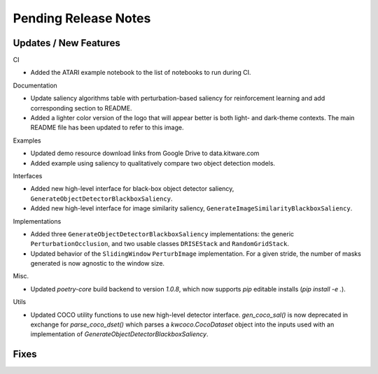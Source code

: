 Pending Release Notes
=====================

Updates / New Features
----------------------

CI

* Added the ATARI example notebook to the list of notebooks to run during CI.

Documentation

* Update saliency algorithms table with perturbation-based saliency for reinforcement learning
  and add corresponding section to README.

* Added a lighter color version of the logo that will appear better is both
  light- and dark-theme contexts. The main README file has been updated to refer
  to this image.

Examples

* Updated demo resource download links from Google Drive to data.kitware.com

* Added example using saliency to qualitatively compare two object detection
  models.

Interfaces

* Added new high-level interface for black-box object detector saliency,
  ``GenerateObjectDetectorBlackboxSaliency``.

* Added new high-level interface for image similarity saliency,
  ``GenerateImageSimilarityBlackboxSaliency``.

Implementations

* Added three ``GenerateObjectDetectorBlackboxSaliency`` implementations: the
  generic ``PerturbationOcclusion``, and two usable classes ``DRISEStack``
  and ``RandomGridStack``.

* Updated behavior of the ``SlidingWindow`` ``PerturbImage`` implementation. For
  a given stride, the number of masks generated is now agnostic to the window
  size.

Misc.

* Updated `poetry-core` build backend to version `1.0.8`, which now supports
  `pip` editable installs (`pip install -e .`).

Utils

* Updated COCO utility functions to use new high-level detector interface.
  `gen_coco_sal()` is now deprecated in exchange for `parse_coco_dset()` which
  parses a `kwcoco.CocoDataset` object into the inputs used with an
  implementation of `GenerateObjectDetectorBlackboxSaliency`.

Fixes
-----
